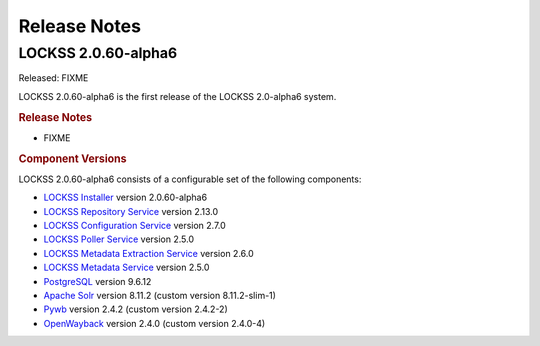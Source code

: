 =============
Release Notes
=============

.. COMMENT LATESTVERSION

--------------------
LOCKSS 2.0.60-alpha6
--------------------

Released: FIXME

.. COMMENT LATESTVERSION

LOCKSS 2.0.60-alpha6 is the first release of the LOCKSS 2.0-alpha6 system.

.. rubric:: Release Notes

*  FIXME

.. rubric:: Component Versions

.. COMMENT LATESTVERSION

LOCKSS 2.0.60-alpha6 consists of a configurable set of the following components:

*  `LOCKSS Installer <https://github.com/lockss/lockss-installer>`_ version 2.0.60-alpha6

*  `LOCKSS Repository Service <https://github.com/lockss/laaws-repository-service>`_ version 2.13.0

*  `LOCKSS Configuration Service <https://github.com/lockss/laaws-configservice>`_ version 2.7.0

*  `LOCKSS Poller Service <https://github.com/lockss/laaws-poller>`_ version 2.5.0

*  `LOCKSS Metadata Extraction Service <https://github.com/lockss/laaws-metadataextractor>`_ version 2.6.0

*  `LOCKSS Metadata Service <https://github.com/lockss/laaws-metadataservice>`_ version 2.5.0

*  `PostgreSQL <https://www.postgresql.org/>`_ version 9.6.12

*  `Apache Solr <https://solr.apache.org/>`_ version 8.11.2 (custom version 8.11.2-slim-1)

*  `Pywb <https://github.com/webrecorder/pywb>`_ version 2.4.2 (custom version 2.4.2-2)

*  `OpenWayback <https://github.com/iipc/openwayback>`_ version 2.4.0 (custom version 2.4.0-4)
